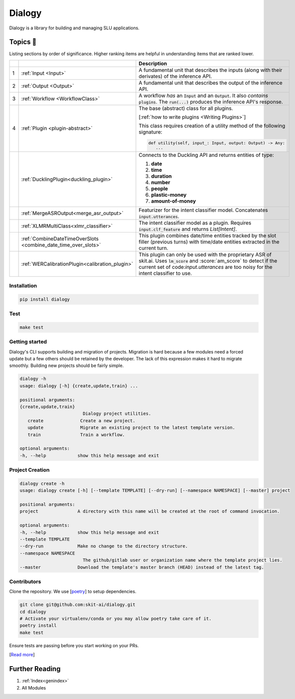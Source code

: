 .. dialogy documentation master file, created by
   sphinx-quickstart on Sun Apr 11 07:39:33 2021.
   You can adapt this file completely to your liking, but it should at least
   contain the root `toctree` directive.

Dialogy
========

.. image:: https://app.travis-ci.com/skit-ai/dialogy.svg?branch=master
    :target: https://app.travis-ci.com/skit-ai/dialogy

.. image:: https://coveralls.io/repos/github/skit-ai/dialogy/badge.svg?branch=master
   :target: https://coveralls.io/github/skit-ai/dialogy?branch=master

.. image:: https://app.codacy.com/project/badge/Grade/03ab1c93c9354def81de73ba04b0d94c
   :target: https://www.codacy.com/gh/skit-ai/dialogy/dashboard?utm_source=github.com&amp;utm_medium=referral&amp;utm_content=Vernacular-ai/dialogy&amp;utm_campaign=Badge_Grade

.. image:: https://badge.fury.io/py/dialogy.svg
    :target: https://badge.fury.io/py/dialogy


Dialogy is a library for building and managing SLU applications.

Topics 📄
#########

Listing sections by order of significance. Higher ranking items are helpful in understanding items that are ranked lower.


+---+----------------------------------------------------------------+---------------------------------------------------------------------------------------------------------------------------+
|   |                                                                |                                                        Description                                                        |
+===+================================================================+===========================================================================================================================+
| 1 | :ref:`Input <Input>`                                           | A fundamental unit that describes the inputs (along with their derivates) of the inference API.                           |
+---+----------------------------------------------------------------+---------------------------------------------------------------------------------------------------------------------------+
| 2 | :ref:`Output <Output>`                                         | A fundamental unit that describes the output of the inference API.                                                        |
+---+----------------------------------------------------------------+---------------------------------------------------------------------------------------------------------------------------+
| 3 | :ref:`Workflow <WorkflowClass>`                                | A workflow *has* an :code:`Input` and an :code:`Output`. It also *contains* :code:`plugins`.                              |
|   |                                                                | The :code:`run(...)` produces the inference API's response.                                                               |
+---+----------------------------------------------------------------+---------------------------------------------------------------------------------------------------------------------------+
| 4 | :ref:`Plugin <plugin-abstract>`                                | The base (abstract) class for all plugins.                                                                                |
|   |                                                                |                                                                                                                           |
|   |                                                                | [:ref:`how to write plugins <Writing Plugins>`]                                                                           |
|   |                                                                |                                                                                                                           |
|   |                                                                | This class requires creation of a utility method of the following signature:                                              |
|   |                                                                |                                                                                                                           |
|   |                                                                | .. code:: python                                                                                                          |
|   |                                                                |                                                                                                                           |
|   |                                                                |     def utility(self, input_: Input, output: Output) -> Any:                                                              |
|   |                                                                |        ...                                                                                                                |
+---+----------------------------------------------------------------+---------------------------------------------------------------------------------------------------------------------------+
|   | :ref:`DucklingPlugin<duckling_plugin>`                         | Connects to the Duckling API and returns entities of type:                                                                |
|   |                                                                |                                                                                                                           |
|   |                                                                | #. **date**                                                                                                               |
|   |                                                                | #. **time**                                                                                                               |
|   |                                                                | #. **duration**                                                                                                           |
|   |                                                                | #. **number**                                                                                                             |
|   |                                                                | #. **people**                                                                                                             |
|   |                                                                | #. **plastic-money**                                                                                                      |
|   |                                                                | #. **amount-of-money**                                                                                                    |
+---+----------------------------------------------------------------+---------------------------------------------------------------------------------------------------------------------------+
|   | :ref:`MergeASROutput<merge_asr_output>`                        | Featurizer for the intent classifier model. Concatenates :code:`input.utterances`.                                        |
+---+----------------------------------------------------------------+---------------------------------------------------------------------------------------------------------------------------+
|   | :ref:`XLMRMultiClass<xlmr_classifier>`                         | The intent classifier model as a plugin. Requires :code:`input.clf_feature` and returns `List[Intent]`.                   |
+---+----------------------------------------------------------------+---------------------------------------------------------------------------------------------------------------------------+
|   | :ref:`CombineDateTimeOverSlots <combine_date_time_over_slots>` | This plugin combines date/time entities tracked by the slot filler (previous turns)                                       |
|   |                                                                | with time/date entities extracted in the current turn.                                                                    |
+---+----------------------------------------------------------------+---------------------------------------------------------------------------------------------------------------------------+
|   | :ref:`WERCalibrationPlugin<calibration_plugin>`                | This plugin can only be used with the proprietary ASR of skit.ai. Uses :code:`lm_score` and :score:`am_score` to          |
|   |                                                                | detect if the current set of code:`input.utterances` are too noisy for the intent classifier to use.                      |
+---+----------------------------------------------------------------+---------------------------------------------------------------------------------------------------------------------------+


Installation
------------

.. code-block:: bash

   pip install dialogy

Test
----

.. code-block:: bash

   make test

Getting started
---------------

Dialogy's CLI supports building and migration of projects. Migration is hard because a few modules need a forced update but a few others
should be retained by the developer. The lack of this expression makes it hard to migrate smoothly. Building new projects should be fairly simple.

.. code-block:: bash

   dialogy -h
   usage: dialogy [-h] {create,update,train} ...

   positional arguments:
   {create,update,train}
                           Dialogy project utilities.
      create              Create a new project.
      update              Migrate an existing project to the latest template version.
      train               Train a workflow.

   optional arguments:
   -h, --help            show this help message and exit

Project Creation
----------------

.. code-block:: bash

   dialogy create -h
   usage: dialogy create [-h] [--template TEMPLATE] [--dry-run] [--namespace NAMESPACE] [--master] project

   positional arguments:
   project               A directory with this name will be created at the root of command invocation.

   optional arguments:
   -h, --help            show this help message and exit
   --template TEMPLATE
   --dry-run             Make no change to the directory structure.
   --namespace NAMESPACE
                           The github/gitlab user or organization name where the template project lies.
   --master              Download the template's master branch (HEAD) instead of the latest tag.


Contributors
------------

Clone the repository. We use [`poetry <https://python-poetry.org/>`_] to setup dependencies.

.. code-block:: shell

   git clone git@github.com:skit-ai/dialogy.git
   cd dialogy
   # Activate your virtualenv/conda or you may allow poetry take care of it.
   poetry install
   make test

Ensure tests are passing before you start working on your PRs.

[`Read more <https://github.com/skit-ai/dialogy/blob/master/CONTRIBUTING.md>`_]

Further Reading
###############

#. :ref:`Index<genindex>`
#. All Modules

   .. toctree::
      :maxdepth: 1
      :glob:

      ../source/dialogy.base
      ../source/dialogy.plugins.*
      ../source/dialogy.types.*
      ../source/dialogy.workflow
      ../source/dialogy.utils
